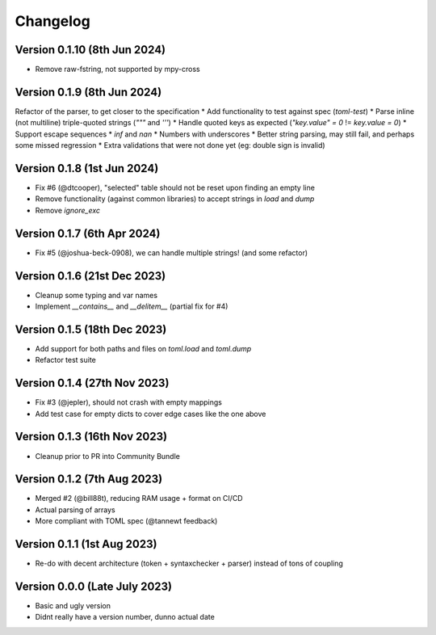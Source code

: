 Changelog
=========


Version 0.1.10 (8th Jun 2024)
-----------------------------

* Remove raw-fstring, not supported by mpy-cross


Version 0.1.9 (8th Jun 2024)
----------------------------

Refactor of the parser, to get closer to the specification
* Add functionality to test against spec (`toml-test`)
* Parse inline (not multiline) triple-quoted strings (`"""` and `'''`)
* Handle quoted keys as expected (`"key.value" = 0` != `key.value = 0`)
* Support escape sequences
* `inf` and `nan`
* Numbers with underscores
* Better string parsing, may still fail, and perhaps some missed regression
* Extra validations that were not done yet (eg: double sign is invalid)


Version 0.1.8 (1st Jun 2024)
----------------------------

* Fix #6 (@dtcooper), "selected" table should not be reset upon finding an empty line
* Remove functionality (against common libraries) to accept strings in `load` and `dump`
* Remove `ignore_exc`


Version 0.1.7 (6th Apr 2024)
----------------------------

* Fix #5 (@joshua-beck-0908), we can handle multiple strings! (and some refactor)


Version 0.1.6 (21st Dec 2023)
----------------------------

* Cleanup some typing and var names
* Implement `__contains__` and `__delitem__` (partial fix for #4)


Version 0.1.5 (18th Dec 2023)
----------------------------

* Add support for both paths and files on `toml.load` and `toml.dump`
* Refactor test suite


Version 0.1.4 (27th Nov 2023)
----------------------------

* Fix #3 (@jepler), should not crash with empty mappings
* Add test case for empty dicts to cover edge cases like the one above


Version 0.1.3 (16th Nov 2023)
----------------------------

* Cleanup prior to PR into Community Bundle


Version 0.1.2 (7th Aug 2023)
----------------------------

* Merged #2 (@bill88t), reducing RAM usage + format on CI/CD
* Actual parsing of arrays
* More compliant with TOML spec (@tannewt feedback)


Version 0.1.1 (1st Aug 2023)
----------------------------

* Re-do with decent architecture (token + syntaxchecker + parser) instead of tons of coupling


Version 0.0.0 (Late July 2023)
------------------------------

* Basic and ugly version
* Didnt really have a version number, dunno actual date
